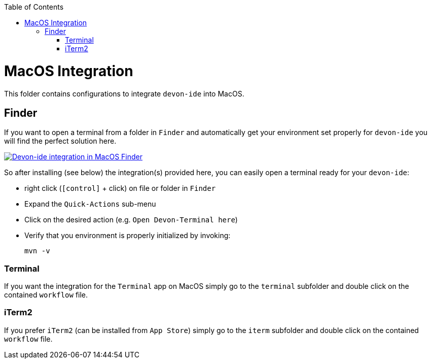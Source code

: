 :toc: macro
toc::[]

= MacOS Integration

This folder contains configurations to integrate `devon-ide` into MacOS.

== Finder

If you want to open a terminal from a folder in `Finder` and automatically get your environment set properly for `devon-ide` you will find the perfect solution here.

image:Finder-Integration.png["Devon-ide integration in MacOS Finder",link=Finder-Integration.png]

So after installing (see below) the integration(s) provided here, you can easily open a terminal ready for your `devon-ide`:

* right click (`[control]` + click) on file or folder in `Finder`
* Expand the `Quick-Actions` sub-menu
* Click on the desired action (e.g. `Open Devon-Terminal here`)
* Verify that you environment is properly initialized by invoking:
+
```
mvn -v
```

=== Terminal

If you want the integration for the `Terminal` app on MacOS simply go to the `terminal` subfolder and double click on the contained `workflow` file.

=== iTerm2

If you prefer `iTerm2` (can be installed from `App Store`) simply go to the `iterm` subfolder and double click on the contained `workflow` file.